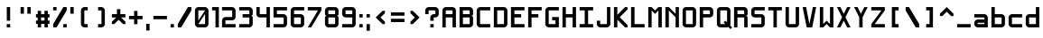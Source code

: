 SplineFontDB: 3.2
FontName: Shixel
FullName: Shixel
FamilyName: Shixel
Weight: Regular
Copyright: Copyright (c) 2023, howdo
UComments: "2023-7-6: Created with FontForge (http://fontforge.org)"
Version: 001.000
ItalicAngle: 0
UnderlinePosition: -100.267
UnderlineWidth: 49.0667
Ascent: 819
Descent: 205
InvalidEm: 0
LayerCount: 2
Layer: 0 0 "Back" 1
Layer: 1 0 "Fore" 0
XUID: [1021 841 1670940974 1195]
StyleMap: 0x0000
FSType: 0
OS2Version: 0
OS2_WeightWidthSlopeOnly: 0
OS2_UseTypoMetrics: 1
CreationTime: 1688642867
ModificationTime: 1693506920
OS2TypoAscent: 0
OS2TypoAOffset: 1
OS2TypoDescent: 0
OS2TypoDOffset: 1
OS2TypoLinegap: 92
OS2WinAscent: 0
OS2WinAOffset: 1
OS2WinDescent: 0
OS2WinDOffset: 1
HheadAscent: 0
HheadAOffset: 1
HheadDescent: 0
HheadDOffset: 1
MarkAttachClasses: 1
DEI: 91125
Encoding: ISO8859-1
UnicodeInterp: none
NameList: AGL For New Fonts
DisplaySize: -48
AntiAlias: 1
FitToEm: 0
WinInfo: 32 16 4
BeginPrivate: 0
EndPrivate
Grid
-1296 110 m 1024
432 -144 m 1025
336 1236.20019531 m 0
 336 -811.799804688 l 1024
240 1235.20019531 m 0
 240 -812.799804688 l 1024
144 1236.20019531 m 0
 144 -811.799804688 l 1024
-1296 96 m 0
 1776 96 l 1024
-1296 192 m 0
 1776 192 l 1024
-1296 288 m 0
 1776 288 l 1024
-1296 384 m 0
 1776 384 l 1024
-1296 480 m 0
 1776 480 l 1024
432 1235.20019531 m 0
 432 -812.799804688 l 1024
48 1236.22265625 m 0
 48 0 l 1
 48 -811.77734375 l 1024
-1303.16894531 0 m 0
 1768.83105469 0 l 1024
-1303.16894531 576 m 0
 86.400390625 576 l 1
 188.799804688 576 l 1
 1768.83105469 576 l 1024
EndSplineSet
AnchorClass2: "ocher""" 
BeginChars: 256 90

StartChar: exclam
Encoding: 33 33 0
Width: 480
VWidth: 1023
Flags: HW
LayerCount: 2
Fore
SplineSet
288 96 m 1
 288 0 l 1
 192 0 l 1
 192 96 l 1
 288 96 l 1
192 576 m 1
 288 576 l 1
 288 192 l 1
 192 192 l 1
 192 576 l 1
EndSplineSet
Validated: 1
EndChar

StartChar: quotedbl
Encoding: 34 34 1
Width: 480
VWidth: 1023
Flags: HW
LayerCount: 2
Fore
SplineSet
288 576 m 1
 384 576 l 1
 384 384 l 1
 288 384 l 1
 288 576 l 1
96 576 m 1
 192 576 l 1
 192 384 l 1
 96 384 l 1
 96 576 l 1
EndSplineSet
Validated: 1
EndChar

StartChar: numbersign
Encoding: 35 35 2
Width: 480
VWidth: 1023
Flags: HW
LayerCount: 2
Fore
SplineSet
288 288 m 5
 192 288 l 5
 192 192 l 5
 288 192 l 5
 288 288 l 5
192 96 m 5
 192 0 l 5
 96 0 l 5
 96 96 l 5
 47 96 l 5
 47 192 l 5
 96 192 l 5
 96 288 l 5
 47 288 l 5
 47 384 l 5
 96 384 l 5
 96 480 l 5
 192 480 l 5
 192 384 l 5
 288 384 l 5
 288 480 l 5
 384 480 l 5
 384 384 l 5
 431 384 l 5
 431 288 l 5
 384 288 l 5
 384 192 l 5
 431 192 l 5
 431 96 l 5
 384 96 l 5
 384 0 l 5
 288 0 l 5
 288 96 l 5
 192 96 l 5
EndSplineSet
Validated: 1
EndChar

StartChar: E
Encoding: 69 69 3
Width: 480
VWidth: 1023
Flags: W
HStem: 0 96<145 431> 288 96<145 336> 480 96<145 431>
VStem: 47 98<96 288 384 480>
LayerCount: 2
Fore
SplineSet
47 576 m 1
 431 576 l 1
 431 480 l 1
 145 480 l 1
 145 384 l 1
 336 384 l 1
 336 288 l 1
 145 288 l 1
 145 96 l 1
 431 96 l 1
 431 0 l 1
 47 0 l 1
 47 576 l 1
EndSplineSet
Validated: 1
EndChar

StartChar: L
Encoding: 76 76 4
Width: 480
VWidth: 1023
Flags: HW
HStem: 0 96<145 431> 557 19G<47 145>
VStem: 47 96<96 576>
LayerCount: 2
Fore
SplineSet
47 0 m 5
 47 576 l 5
 145 576 l 5
 145 96 l 5
 431 96 l 5
 431 0 l 5
 47 0 l 5
EndSplineSet
Validated: 1
EndChar

StartChar: T
Encoding: 84 84 5
Width: 480
VWidth: 1023
Flags: HW
LayerCount: 2
Fore
SplineSet
47 576 m 1
 431 576 l 1
 431 480 l 1
 288 480 l 1
 288 0 l 1
 192 0 l 1
 192 480 l 1
 47 480 l 1
 47 576 l 1
EndSplineSet
Validated: 1
EndChar

StartChar: I
Encoding: 73 73 6
Width: 480
VWidth: 1023
Flags: HW
LayerCount: 2
Fore
SplineSet
47 0 m 1
 47 96 l 1
 192 96 l 1
 192 480 l 1
 47 480 l 1
 47 576 l 1
 431 576 l 1
 431 480 l 1
 288 480 l 1
 288 96 l 1
 431 96 l 1
 431 0 l 1
 47 0 l 1
EndSplineSet
Validated: 1
EndChar

StartChar: O
Encoding: 79 79 7
Width: 480
VWidth: 1023
Flags: W
HStem: 0 96<144 336> 480 96<144 336>
VStem: 48 96<96 480> 336 96<96 480>
LayerCount: 2
Fore
SplineSet
144 96 m 1
 336 96 l 1
 336 480 l 1
 144 480 l 1
 144 96 l 1
144 0 m 1
 97 0 48 49 48 96 c 1
 48 480 l 1
 48 535 97 576 144 576 c 1
 336 576 l 1
 383 576 432 527 432 480 c 1
 432 96 l 1
 432 49 383 0 336 0 c 1
 144 0 l 1
EndSplineSet
Validated: 1
EndChar

StartChar: Q
Encoding: 81 81 8
Width: 480
VWidth: 1023
Flags: W
HStem: 0 96<144 288> 480 96<144 336>
VStem: 48 96<96 480> 336 96<144 480>
LayerCount: 2
Fore
SplineSet
336 480 m 1
 144 480 l 1
 144 96 l 1
 288 96 l 1
 240 144 l 1
 288 192 l 1
 336 144 l 1
 336 480 l 1
432 96 m 17
 432 79 431 73 422 58 c 1
 480 0 l 1
 432 -48 l 1
 373 11 l 1
 360 5 349 0 336 0 c 1
 144 0 l 1
 97 0 48 49 48 96 c 1
 48 480 l 1
 48 535 97 576 144 576 c 1
 336 576 l 1
 383 576 432 527 432 480 c 9
 432 480 432 246 432 96 c 17
EndSplineSet
Validated: 1
EndChar

StartChar: N
Encoding: 78 78 9
Width: 480
VWidth: 1023
Flags: HW
HStem: 0 21G<47 143 335 431> 557 19G<47 164 335 431>
VStem: 47 96<0 480> 335 96<0 288 384 576>
LayerCount: 2
Fore
SplineSet
47 0 m 5
 47 576 l 5
 145 576 l 5
 337 384 l 5
 337 576 l 5
 431 576 l 5
 431 0 l 5
 337 0 l 5
 337 288 l 5
 145 480 l 5
 145 0 l 5
 47 0 l 5
EndSplineSet
Validated: 1
EndChar

StartChar: Z
Encoding: 90 90 10
Width: 480
VWidth: 1023
Flags: HW
LayerCount: 2
Fore
SplineSet
431 0 m 1
 47 0 l 1
 47 96 l 1
 337 480 l 1
 47 480 l 1
 47 576 l 1
 431 576 l 1
 431 480 l 1
 145 96 l 1
 431 96 l 1
 431 0 l 1
EndSplineSet
Validated: 1
EndChar

StartChar: V
Encoding: 86 86 11
Width: 480
VWidth: 1023
Flags: HW
HStem: 0 21G<160 320> 557 19G<47 147 333 431>
LayerCount: 2
Fore
SplineSet
431 576 m 5
 318 0 l 5
 162 0 l 13
 47 576 l 5
 145 576 l 5
 239 96 l 5
 337 576 l 5
 431 576 l 5
EndSplineSet
Validated: 1
EndChar

StartChar: Y
Encoding: 89 89 12
Width: 480
VWidth: 1023
Flags: HW
HStem: 0 21G<192 288> 557 19G<47 154 326 431>
VStem: 192 96<0 288>
LayerCount: 2
Fore
SplineSet
192 0 m 5
 192 288 l 5
 47 576 l 5
 145 576 l 5
 239 384 l 5
 337 576 l 5
 431 576 l 5
 288 288 l 5
 288 0 l 5
 192 0 l 5
EndSplineSet
Validated: 1
EndChar

StartChar: H
Encoding: 72 72 13
Width: 480
VWidth: 1023
Flags: HW
LayerCount: 2
Fore
SplineSet
48 576 m 1
 144 576 l 1
 144 384 l 1
 336 384 l 1
 336 576 l 1
 432 576 l 1
 432 0 l 1
 336 0 l 1
 336 288 l 1
 144 288 l 1
 144 0 l 1
 48 0 l 5
 48 576 l 1
EndSplineSet
Validated: 1
EndChar

StartChar: X
Encoding: 88 88 14
Width: 480
Flags: W
HStem: 0 21G<48 154 326 432> 556 20G<48 154 326 432>
LayerCount: 2
Fore
SplineSet
240 384 m 1
 336 576 l 1
 432 576 l 1
 288 288 l 1
 432 0 l 1
 336 0 l 1
 240 192 l 1
 144 0 l 1
 48 0 l 1
 192 288 l 1
 48 576 l 1
 144 576 l 1
 240 384 l 1
EndSplineSet
Validated: 1
EndChar

StartChar: F
Encoding: 70 70 15
Width: 480
Flags: W
HStem: 0 21G<48 144> 288 96<144 336> 480 96<144 432>
VStem: 48 96<0 288 384 480>
LayerCount: 2
Fore
SplineSet
48 0 m 1
 48 576 l 1
 432 576 l 1
 432 480 l 1
 144 480 l 1
 144 384 l 1
 336 384 l 1
 336 288 l 1
 144 288 l 1
 144 0 l 1
 48 0 l 1
EndSplineSet
Validated: 1
EndChar

StartChar: M
Encoding: 77 77 16
Width: 480
Flags: W
HStem: 0 21G<48 144 336 432> 556 20G<48 164 316 432>
VStem: 48 96<0 480> 336 96<0 480>
LayerCount: 2
Fore
SplineSet
48 0 m 1
 48 576 l 1
 144 576 l 1
 240 480 l 1
 336 576 l 1
 432 576 l 1
 432 0 l 1
 336 0 l 1
 336 480 l 1
 240 384 l 1
 144 480 l 1
 144 0 l 1
 48 0 l 1
EndSplineSet
Validated: 1
EndChar

StartChar: zero
Encoding: 48 48 17
Width: 480
VWidth: 1023
Flags: W
HStem: 0 96<144 336> 480 96<144 336>
VStem: 48 96<192 480> 336 96<96 384>
LayerCount: 2
Fore
SplineSet
144 192 m 1
 336 480 l 1
 144 480 l 1
 144 192 l 1
144 96 m 1
 336 96 l 1
 336 384 l 1
 144 96 l 1
144 0 m 1
 97 0 48 49 48 96 c 1
 48 480 l 1
 48 535 97 576 144 576 c 1
 336 576 l 1
 383 576 432 527 432 480 c 1
 432 96 l 1
 432 49 383 0 336 0 c 1
 144 0 l 1
EndSplineSet
Validated: 1
EndChar

StartChar: seven
Encoding: 55 55 18
Width: 480
Flags: W
HStem: 0 21G<48 156> 480 96<48 336>
LayerCount: 2
Fore
SplineSet
48 576 m 1
 432 576 l 1
 432 480 l 1
 144 0 l 1
 48 0 l 1
 336 480 l 1
 48 480 l 1
 48 576 l 1
EndSplineSet
Validated: 1
EndChar

StartChar: K
Encoding: 75 75 19
Width: 480
Flags: W
HStem: 0 21G<48 144 342.182 432> 556 20G<48 144 344 432>
VStem: 48 96<0 220 356 576>
LayerCount: 2
Fore
SplineSet
48 0 m 1
 48 576 l 1
 144 576 l 1
 144 356 l 1
 364 576 l 1
 432 576 l 1
 432 508 l 1
 212 288 l 1
 432 68 l 5
 432 0 l 1
 362 0 l 1
 144 220 l 1
 144 0 l 1
 48 0 l 1
EndSplineSet
Validated: 1
EndChar

StartChar: C
Encoding: 67 67 20
Width: 480
Flags: W
HStem: 0 96<144 432> 480 96<144 432>
VStem: 48 96<96 480>
LayerCount: 2
Fore
SplineSet
432 96 m 1
 432 0 l 1
 144 0 l 1
 96 0 48 48 48 96 c 1
 48 480 l 1
 48 528 96 576 144 576 c 1
 432 576 l 1
 432 480 l 1
 144 480 l 1
 144 96 l 1
 432 96 l 1
EndSplineSet
Validated: 1
EndChar

StartChar: J
Encoding: 74 74 21
Width: 480
Flags: W
HStem: 0 96<144 336> 556 20G<336 432>
VStem: 48 96<96 192> 336 96<96 576>
LayerCount: 2
Fore
SplineSet
336 576 m 1
 432 576 l 1
 432 96 l 1
 432 48 384 0 336 0 c 1
 144 0 l 1
 96 0 48 48 48 96 c 1
 48 192 l 1
 144 192 l 1
 144 96 l 1
 336 96 l 1
 336 576 l 1
EndSplineSet
Validated: 1
EndChar

StartChar: U
Encoding: 85 85 22
Width: 480
Flags: W
HStem: 0 96<144 336> 556 20G<48 144 336 432>
VStem: 48 96<96 576> 336 96<96 576>
LayerCount: 2
Fore
SplineSet
336 576 m 1
 432 576 l 1
 432 96 l 1
 432 48 384 0 336 0 c 1
 144 0 l 1
 96 0 48 48 48 96 c 1
 48 576 l 1
 144 576 l 1
 144 96 l 1
 336 96 l 1
 336 576 l 1
EndSplineSet
Validated: 1
EndChar

StartChar: W
Encoding: 87 87 23
Width: 480
Flags: W
HStem: 0 21G<48 164 316 432> 556 20G<48 144 336 432>
VStem: 48 96<96 576> 336 96<96 576>
LayerCount: 2
Fore
SplineSet
48 576 m 1
 144 576 l 1
 144 96 l 1
 240 192 l 1
 336 96 l 1
 336 576 l 1
 432 576 l 1
 432 0 l 1
 336 0 l 1
 240 96 l 1
 144 0 l 1
 48 0 l 1
 48 576 l 1
EndSplineSet
Validated: 1
EndChar

StartChar: S
Encoding: 83 83 24
Width: 480
Flags: W
HStem: 0 96<48 336> 288 96<144 336> 480 96<144 432>
VStem: 48 96<384 480> 336 96<96 288>
LayerCount: 2
Fore
SplineSet
336 288 m 1
 144 288 l 1
 96 288 48 336 48 384 c 1
 48 480 l 1
 48 528 96 576 144 576 c 1
 432 576 l 1
 432 480 l 1
 144 480 l 1
 144 384 l 1
 336 384 l 1
 384 384 432 336 432 288 c 1
 432 96 l 1
 432 48 384 0 336 0 c 1
 48 0 l 1
 48 96 l 1
 336 96 l 1
 336 288 l 1
EndSplineSet
Validated: 1
EndChar

StartChar: G
Encoding: 71 71 25
Width: 480
Flags: HW
HStem: 0 96<144 336> 480 96<144 432>
VStem: 48 96<96 480>
LayerCount: 2
Fore
SplineSet
336 96 m 1
 336 192 l 1
 240 192 l 1
 240 288 l 1
 432 288 l 1
 432 0 l 1
 144 0 l 1
 96 0 48 48 48 96 c 1
 48 480 l 1
 48 528 96 576 144 576 c 1
 432 576 l 1
 432 480 l 1
 144 480 l 1
 144 96 l 1
 336 96 l 1
EndSplineSet
Validated: 1
EndChar

StartChar: D
Encoding: 68 68 26
Width: 480
VWidth: 1023
Flags: W
HStem: 0 96<144 336> 480 96<144 336>
VStem: 48 96<96 480> 336 96<96 480>
LayerCount: 2
Fore
SplineSet
144 96 m 1
 336 96 l 1
 336 480 l 1
 144 480 l 1
 144 96 l 1
48 576 m 1
 336 576 l 1
 383 576 432 527 432 480 c 1
 432 96 l 1
 432 49 383 0 336 0 c 1
 48 0 l 1
 48 576 l 1
EndSplineSet
Validated: 1
EndChar

StartChar: A
Encoding: 65 65 27
Width: 480
Flags: W
HStem: 0 21G<48 144 336 432> 288 96<144 336> 480 96<144 336>
VStem: 48 96<0 288 384 480> 336 96<0 288 384 480>
LayerCount: 2
Fore
SplineSet
144 384 m 9
 144 384 144 384 336 384 c 1
 336 480 l 1
 144 480 l 1
 144 384 l 9
48 480 m 1
 48 528 96 576 144 576 c 1
 336 576 l 1
 384 576 432 528 432 480 c 1
 432 0 l 1
 336 0 l 1
 336 288 l 1
 144 288 l 1
 144 0 l 1
 48 0 l 1
 48 480 l 1
EndSplineSet
Validated: 1
EndChar

StartChar: five
Encoding: 53 53 28
Width: 480
Flags: W
HStem: 0 96<48 336> 288 96<144 336> 480 96<144 432>
VStem: 48 96<384 480> 336 96<96 288>
LayerCount: 2
Fore
SplineSet
432 576 m 1
 432 480 l 1
 144 480 l 1
 144 384 l 1
 336 384 l 1
 384 384 432 336 432 288 c 1
 432 96 l 1
 432 48 384 0 336 0 c 1
 48 0 l 1
 48 96 l 1
 336 96 l 1
 336 288 l 1
 48 288 l 1
 48 576 l 1
 432 576 l 1
EndSplineSet
Validated: 1
EndChar

StartChar: question
Encoding: 63 63 29
Width: 480
VWidth: 1023
Flags: W
HStem: 0 96<192 288> 288 96<288 336> 480 96<144 336>
VStem: 48 96<384 480> 192 96<0 96 192 288> 336 96<384 480>
CounterMasks: 1 1c
LayerCount: 2
Fore
SplineSet
288 96 m 1
 288 0 l 1
 192 0 l 1
 192 96 l 1
 288 96 l 1
288 288 m 1
 288 192 l 1
 192 192 l 1
 192 288 l 1
 192 336 240 384 288 384 c 1
 336 384 l 1
 336 480 l 1
 144 480 l 1
 144 384 l 1
 48 384 l 1
 48 480 l 1
 48 528 96 576 144 576 c 1
 336 576 l 1
 384 576 432 528 432 480 c 1
 432 384 l 1
 432 336 384 288 336 288 c 1
 288 288 l 1
EndSplineSet
Validated: 1
EndChar

StartChar: P
Encoding: 80 80 30
Width: 480
VWidth: 1023
Flags: W
HStem: 0 21G<48 144> 288 96<144 336> 480 96<144 336>
VStem: 48 96<0 288 384 480> 336 96<384 480>
LayerCount: 2
Fore
SplineSet
144 384 m 1
 336 384 l 1
 336 480 l 1
 144 480 l 1
 144 384 l 1
144 288 m 1
 144 0 l 1
 48 0 l 1
 48 576 l 1
 336 576 l 1
 383 576 432 527 432 480 c 1
 432 384 l 1
 432 337 383 288 336 288 c 1
 144 288 l 1
EndSplineSet
Validated: 1
EndChar

StartChar: bracketleft
Encoding: 91 91 31
Width: 480
Flags: W
HStem: 0 96<240 336> 480 96<240 336>
VStem: 144 192<0 96 480 576> 144 96<96 480>
LayerCount: 2
Fore
SplineSet
336 576 m 1xe0
 336 480 l 1xe0
 240 480 l 1
 240 96 l 1xd0
 336 96 l 1
 336 0 l 1
 144 0 l 1
 144 576 l 1
 336 576 l 1xe0
EndSplineSet
Validated: 1
EndChar

StartChar: bracketright
Encoding: 93 93 32
Width: 480
Flags: W
HStem: 0 96<144 240> 480 96<144 240>
VStem: 144 192<0 96 480 576> 240 96<96 480>
LayerCount: 2
Fore
SplineSet
144 576 m 1xe0
 336 576 l 1
 336 0 l 1
 144 0 l 1
 144 96 l 1xe0
 240 96 l 1
 240 480 l 1xd0
 144 480 l 1
 144 576 l 1xe0
EndSplineSet
Validated: 1
EndChar

StartChar: parenleft
Encoding: 40 40 33
Width: 480
Flags: W
HStem: 0 96<240 336> 480 96<240 336>
LayerCount: 2
Fore
SplineSet
336 96 m 1
 336 0 l 1
 240 0 l 1
 192 0 144 48 144 96 c 1
 144 480 l 1
 144 528 192 576 240 576 c 1
 336 576 l 1
 336 480 l 1
 240 480 l 1
 240 96 l 1
 336 96 l 1
EndSplineSet
Validated: 1
EndChar

StartChar: parenright
Encoding: 41 41 34
Width: 480
Flags: W
HStem: 0 96<144 240> 480 96<144 240>
LayerCount: 2
Fore
SplineSet
144 96 m 1
 240 96 l 1
 240 480 l 1
 144 480 l 1
 144 576 l 1
 240 576 l 1
 288 576 336 528 336 480 c 1
 336 96 l 1
 336 48 288 0 240 0 c 1
 144 0 l 1
 144 96 l 1
EndSplineSet
Validated: 1
EndChar

StartChar: underscore
Encoding: 95 95 35
Width: 480
Flags: W
HStem: 0 96<48 432>
LayerCount: 2
Fore
SplineSet
48 96 m 1
 432 96 l 1
 432 0 l 1
 48 0 l 1
 48 96 l 1
EndSplineSet
Validated: 1
EndChar

StartChar: two
Encoding: 50 50 36
Width: 480
Flags: W
HStem: 0 96<144 432> 192 96<144 336> 480 96<48 336>
VStem: 48 96<96 192> 336 96<288 480>
LayerCount: 2
Fore
SplineSet
432 0 m 1
 48 0 l 1
 48 192 l 1
 48 240 96 288 144 288 c 1
 336 288 l 1
 336 480 l 1
 48 480 l 1
 48 576 l 1
 336 576 l 1
 384 576 432 528 432 480 c 1
 432 288 l 1
 432 240 384 192 336 192 c 1
 144 192 l 1
 144 96 l 1
 432 96 l 1
 432 0 l 1
EndSplineSet
Validated: 1
EndChar

StartChar: slash
Encoding: 47 47 37
Width: 480
Flags: W
HStem: 0 21G<48 156> 556 20G<324 432>
LayerCount: 2
Fore
SplineSet
432 480 m 1
 144 0 l 1
 48 0 l 1
 48 96 l 1
 336 576 l 1
 432 576 l 1
 432 480 l 1
EndSplineSet
Validated: 1
EndChar

StartChar: backslash
Encoding: 92 92 38
Width: 480
Flags: W
HStem: 0 21G<324 432> 556 20G<48 156>
LayerCount: 2
Fore
SplineSet
432 96 m 1
 432 0 l 1
 336 0 l 1
 48 480 l 1
 48 576 l 1
 144 576 l 1
 432 96 l 1
EndSplineSet
Validated: 1
EndChar

StartChar: three
Encoding: 51 51 39
Width: 480
Flags: W
HStem: 0 96<48 336> 288 96<144 336> 480 96<48 336>
VStem: 336 96<96 288 384 480>
LayerCount: 2
Fore
SplineSet
48 0 m 1
 48 96 l 1
 336 96 l 1
 336 288 l 1
 144 288 l 1
 144 384 l 1
 336 384 l 1
 336 480 l 1
 48 480 l 1
 48 576 l 1
 336 576 l 1
 384 576 432 528 432 480 c 1
 432 382 l 1
 432 360 408 336 384 336 c 1
 408 336 432 312 432 288 c 1
 432 96 l 1
 432 48 384 0 336 0 c 1
 48 0 l 1
EndSplineSet
Validated: 1
EndChar

StartChar: R
Encoding: 82 82 40
Width: 480
Flags: W
HStem: 0 21G<48 144 336 432> 288 96<144 336> 480 96<144 336>
VStem: 48 96<0 288 384 480> 336 96<0 288 384 480>
LayerCount: 2
Fore
SplineSet
144 0 m 1
 48 0 l 1
 48 576 l 1
 336 576 l 1
 384 576 432 528 432 480 c 1
 432 384 l 1
 432 362 408 336 384 336 c 1
 408 336 432 312 432 288 c 1
 432 0 l 1
 336 0 l 1
 336 288 l 1
 144 288 l 1
 144 0 l 1
144 480 m 1
 144 384 l 1
 336 384 l 1
 336 480 l 1
 144 480 l 1
EndSplineSet
Validated: 1
EndChar

StartChar: B
Encoding: 66 66 41
Width: 480
Flags: W
HStem: 0 96<144 336> 288 96<144 336> 480 96<144 336>
VStem: 48 96<96 288 384 480> 336 96<96 288 384 480>
LayerCount: 2
Fore
SplineSet
336 96 m 1
 336 288 l 1
 144 288 l 1
 144 96 l 1
 336 96 l 1
336 0 m 1
 48 0 l 1
 48 576 l 1
 336 576 l 1
 384 576 432 528 432 480 c 1
 432 384 l 1
 432 362 408 336 384 336 c 1
 408 336 432 312 432 288 c 1
 432 96 l 1
 432 48 384 0 336 0 c 1
144 480 m 1
 144 384 l 1
 336 384 l 1
 336 480 l 1
 144 480 l 1
EndSplineSet
Validated: 1
EndChar

StartChar: six
Encoding: 54 54 42
Width: 480
VWidth: 1023
Flags: W
HStem: 0 96<144 336> 288 96<144 336> 480 96<144 432>
VStem: 48 96<96 288 384 480> 336 96<96 288>
LayerCount: 2
Fore
SplineSet
144 96 m 1
 336 96 l 1
 336 288 l 1
 144 288 l 1
 144 96 l 1
144 384 m 1
 336 384 l 1
 383 384 432 335 432 288 c 1
 432 96 l 1
 432 49 383 0 336 0 c 1
 144 0 l 1
 96 0 48 48 48 96 c 1
 48 480 l 1
 48 528 96 576 144 576 c 1
 432 576 l 1
 432 480 l 1
 144 480 l 1
 144 384 l 1
EndSplineSet
Validated: 1
EndChar

StartChar: eight
Encoding: 56 56 43
Width: 480
Flags: W
HStem: 0 96<144 336> 288 96<144 336> 480 96<144 336>
VStem: 48 96<96 288 384 480> 336 96<96 288 384 480>
LayerCount: 2
Fore
SplineSet
336 96 m 1
 336 288 l 1
 144 288 l 1
 144 96 l 1
 336 96 l 1
336 0 m 1
 144 0 l 1
 96 0 48 48 48 96 c 1
 48 288 l 1
 48 312 72 336 96 336 c 1
 72 336 48 360 48 384 c 1
 48 480 l 1
 48 528 96 576 144 576 c 1
 336 576 l 1
 384 576 432 528 432 480 c 1
 432 384 l 1
 432 362 408 336 384 336 c 1
 408 336 432 312 432 288 c 1
 432 96 l 1
 432 48 384 0 336 0 c 1
144 480 m 1
 144 384 l 1
 336 384 l 1
 336 480 l 1
 144 480 l 1
EndSplineSet
Validated: 1
EndChar

StartChar: one
Encoding: 49 49 44
Width: 288
Flags: HW
LayerCount: 2
Fore
SplineSet
48 576 m 0
 240 576 l 0
 240 0 l 0
 144 0 l 0
 144 480 l 0
 48 480 l 0
 48 576 l 0
EndSplineSet
Validated: 1
EndChar

StartChar: nine
Encoding: 57 57 45
Width: 480
VWidth: 1023
Flags: W
HStem: 0 96<48 336> 288 96<144 336> 480 96<144 336>
VStem: 48 96<384 480> 336 96<96 288 384 480>
LayerCount: 2
Fore
SplineSet
336 480 m 1
 144 480 l 1
 144 384 l 1
 336 384 l 1
 336 480 l 1
336 288 m 1
 144 288 l 1
 97 288 48 337 48 384 c 1
 48 480 l 1
 48 527 97 576 144 576 c 1
 336 576 l 1
 384 576 432 528 432 480 c 1
 432 96 l 1
 432 48 384 0 336 0 c 1
 48 0 l 1
 48 96 l 1
 336 96 l 1
 336 288 l 1
EndSplineSet
Validated: 1
EndChar

StartChar: equal
Encoding: 61 61 46
Width: 480
Flags: W
HStem: 144 96<48 432> 336 96<48 432>
LayerCount: 2
Fore
SplineSet
48 336 m 1
 48 432 l 1
 432 432 l 1
 432 336 l 1
 48 336 l 1
48 240 m 1
 432 240 l 1
 432 144 l 1
 48 144 l 1
 48 240 l 1
EndSplineSet
Validated: 1
EndChar

StartChar: plus
Encoding: 43 43 47
Width: 480
Flags: W
HStem: 240 96<48 192 288 432>
VStem: 192 96<96 240 336 480>
LayerCount: 2
Fore
SplineSet
192 240 m 1
 48 240 l 1
 48 336 l 1
 192 336 l 1
 192 480 l 1
 288 480 l 1
 288 336 l 1
 432 336 l 1
 432 240 l 1
 288 240 l 1
 288 96 l 1
 192 96 l 1
 192 240 l 1
EndSplineSet
Validated: 1
EndChar

StartChar: hyphen
Encoding: 45 45 48
Width: 480
Flags: W
HStem: 240 96<48 432>
LayerCount: 2
Fore
SplineSet
432 240 m 1
 48 240 l 1
 48 336 l 1
 432 336 l 1
 432 240 l 1
EndSplineSet
Validated: 1
EndChar

StartChar: bar
Encoding: 124 124 49
Width: 480
Flags: HW
HStem: 0 21G<192 288> 0 21G<192 288> 556 20G<192 288>
VStem: 192 96<0 576>
LayerCount: 2
Fore
SplineSet
288 -96 m 1xb0
 192 -96 l 1
 192 576 l 1
 288 576 l 1
 288 -96 l 1xb0
EndSplineSet
Validated: 1
EndChar

StartChar: braceleft
Encoding: 123 123 50
Width: 480
Flags: W
HStem: 0 96<240 336> 480 96<240 336>
VStem: 144 96<96 240 336 480>
LayerCount: 2
Fore
SplineSet
336 96 m 1
 336 0 l 1
 240 0 l 1
 192 0 144 48 144 96 c 1
 144 240 l 1
 96 288 l 1
 144 336 l 1
 144 480 l 1
 144 528 192 576 240 576 c 1
 336 576 l 1
 336 480 l 1
 240 480 l 1
 240 336 l 1
 192 288 l 1
 240 240 l 1
 240 96 l 1
 336 96 l 1
EndSplineSet
Validated: 1
EndChar

StartChar: braceright
Encoding: 125 125 51
Width: 480
Flags: W
HStem: 0 96<144 240> 480 96<144 240>
VStem: 240 96<96 240 336 480>
LayerCount: 2
Fore
SplineSet
144 96 m 1
 240 96 l 1
 240 240 l 1
 288 288 l 1
 240 336 l 1
 240 480 l 1
 144 480 l 1
 144 576 l 1
 240 576 l 1
 288 576 336 528 336 480 c 1
 336 336 l 1
 384 288 l 1
 336 240 l 1
 336 96 l 1
 336 48 288 0 240 0 c 1
 144 0 l 1
 144 96 l 1
EndSplineSet
Validated: 1
EndChar

StartChar: period
Encoding: 46 46 52
Width: 192
Flags: HW
HStem: 0 96<192 288>
VStem: 192 96<0 96>
LayerCount: 2
Fore
SplineSet
48 96 m 1
 144 96 l 1
 144 0 l 1
 48 0 l 1
 48 96 l 1
EndSplineSet
Validated: 1
EndChar

StartChar: comma
Encoding: 44 44 53
Width: 192
Flags: HW
HStem: -96 192<48 144>
VStem: 48 96<-96 96>
LayerCount: 2
Fore
SplineSet
48 96 m 1
 144 96 l 1
 144 -96 l 1
 48 -96 l 1
 48 96 l 1
EndSplineSet
Validated: 1
EndChar

StartChar: colon
Encoding: 58 58 54
Width: 192
Flags: HW
HStem: 0 96<192 288> 288 96<192 288>
VStem: 192 96<0 96 288 384>
LayerCount: 2
Fore
SplineSet
48 384 m 1
 144 384 l 1
 144 288 l 1
 48 288 l 1
 48 384 l 1
48 96 m 1
 144 96 l 1
 144 0 l 1
 48 0 l 1
 48 96 l 1
EndSplineSet
Validated: 1
EndChar

StartChar: semicolon
Encoding: 59 59 55
Width: 192
Flags: HW
HStem: 288 96<192 288>
VStem: 192 96<-96 96 288 384>
LayerCount: 2
Fore
SplineSet
48 384 m 1
 144 384 l 1
 144 288 l 1
 48 288 l 1
 48 384 l 1
48 96 m 1
 144 96 l 1
 144 -96 l 1
 48 -96 l 1
 48 96 l 1
EndSplineSet
Validated: 1
EndChar

StartChar: four
Encoding: 52 52 56
Width: 480
Flags: W
HStem: 0 21G<336 432> 0 21G<336 432> 288 96<144 336> 556 20G<48 144 336 432>
VStem: 48 96<384 576> 336 96<0 288 384 576>
LayerCount: 2
Fore
SplineSet
48 576 m 1xbc
 144 576 l 1
 144 384 l 1
 336 384 l 1
 336 576 l 1
 432 576 l 1
 432 0 l 1
 336 0 l 1
 336 288 l 1
 144 288 l 1
 96 288 48 336 48 384 c 1
 48 576 l 1xbc
EndSplineSet
Validated: 1
EndChar

StartChar: percent
Encoding: 37 37 57
Width: 480
Flags: W
HStem: 0 96<336 432> 480 96<48 144>
VStem: 48 96<480 576> 336 96<0 96>
LayerCount: 2
Fore
SplineSet
336 96 m 1
 432 96 l 1
 432 0 l 1
 336 0 l 1
 336 96 l 1
48 576 m 1
 144 576 l 1
 144 480 l 1
 48 480 l 1
 48 576 l 1
432 480 m 1
 144 0 l 1
 48 0 l 1
 48 96 l 1
 336 576 l 1
 432 576 l 1
 432 480 l 1
EndSplineSet
Validated: 1
EndChar

StartChar: asciicircum
Encoding: 94 94 58
Width: 480
Flags: W
HStem: 316 260
LayerCount: 2
Fore
SplineSet
240 576 m 1
 432 384 l 1
 432 316 l 1
 364 316 l 1
 240 440 l 1
 116 316 l 1
 48 316 l 1
 48 384 l 1
 240 576 l 1
EndSplineSet
Validated: 1
EndChar

StartChar: less
Encoding: 60 60 59
Width: 480
Flags: W
VStem: 104 260
LayerCount: 2
Fore
SplineSet
104 288 m 1
 296 480 l 1
 364 480 l 1
 364 412 l 1
 240 288 l 1
 364 164 l 1
 364 96 l 1
 296 96 l 1
 104 288 l 1
EndSplineSet
Validated: 1
EndChar

StartChar: greater
Encoding: 62 62 60
Width: 480
Flags: W
VStem: 116 260
LayerCount: 2
Fore
SplineSet
376 288 m 1
 184 96 l 1
 116 96 l 1
 116 164 l 1
 240 288 l 1
 116 412 l 1
 116 480 l 1
 184 480 l 1
 376 288 l 1
EndSplineSet
Validated: 1
EndChar

StartChar: quotesingle
Encoding: 39 39 61
Width: 192
Flags: HWO
HStem: 384 192<48 144>
VStem: 48 96<384 576>
LayerCount: 2
Fore
SplineSet
48 576 m 1
 144 576 l 1
 144 384 l 1
 48 384 l 1
 48 576 l 1
EndSplineSet
Validated: 1
EndChar

StartChar: asterisk
Encoding: 42 42 62
Width: 480
Flags: W
HStem: 288 96<48 172 308 432>
VStem: 192 96<384 528>
LayerCount: 2
Fore
SplineSet
116 96 m 1
 48 96 l 1
 48 164 l 1
 172 288 l 1
 48 288 l 1
 48 384 l 1
 192 384 l 1
 192 528 l 1
 288 528 l 1
 288 384 l 1
 432 384 l 1
 432 288 l 1
 308 288 l 1
 432 164 l 1
 432 96 l 1
 368 96 l 1
 240 220 l 1
 116 96 l 1
EndSplineSet
Validated: 1
EndChar

StartChar: space
Encoding: 32 32 63
Width: 480
Flags: W
LayerCount: 2
Fore
Validated: 1
EndChar

StartChar: o
Encoding: 111 111 64
Width: 480
VWidth: 1023
Flags: HW
LayerCount: 2
Fore
SplineSet
144 96 m 1
 336 96 l 1
 336 288 l 5
 144 288 l 5
 144 96 l 1
144 0 m 1
 97 0 48 49 48 96 c 1
 48 288 l 5
 48 343 97 384 144 384 c 5
 336 384 l 5
 383 384 432 335 432 288 c 5
 432 96 l 1
 432 49 383 0 336 0 c 1
 144 0 l 1
EndSplineSet
Validated: 1
EndChar

StartChar: c
Encoding: 99 99 65
Width: 480
Flags: HW
HStem: 0 96<144 432> 480 96<144 432>
VStem: 48 96<96 480>
LayerCount: 2
Fore
SplineSet
432 96 m 1
 432 0 l 1
 144 0 l 1
 96 0 48 48 48 96 c 1
 48 288 l 5
 48 336 96 384 144 384 c 5
 432 384 l 5
 432 288 l 5
 144 288 l 5
 144 96 l 1
 432 96 l 1
EndSplineSet
Validated: 1
EndChar

StartChar: p
Encoding: 112 112 66
Width: 480
VWidth: 1023
Flags: HW
HStem: 0 21G<48 144> 288 96<144 336> 480 96<144 336>
VStem: 48 96<0 288 384 480> 336 96<384 480>
LayerCount: 2
Fore
SplineSet
144 96 m 1
 336 96 l 1
 336 287 l 1
 144 287 l 1
 144 96 l 1
144 0 m 1
 144 -192 l 1
 48 -192 l 1
 48 383 l 1
 336 383 l 1
 383 383 432 334 432 287 c 1
 432 96 l 1
 432 49 383 0 336 0 c 1
 144 0 l 1
EndSplineSet
Validated: 1
EndChar

StartChar: q
Encoding: 113 113 67
Width: 480
VWidth: 1023
Flags: W
HStem: -192 21G<336 432> 0 96<144 336> 288 96<144 336>
VStem: 48 96<96 288> 336 96<-192 0 96 288>
LayerCount: 2
Fore
SplineSet
144 288 m 1
 144 96 l 1
 336 96 l 1
 336 288 l 1
 144 288 l 1
336 0 m 1
 144 0 l 1
 97 0 48 49 48 96 c 1
 48 288 l 1
 48 335 97 384 144 384 c 1
 432 384 l 1
 432 -192 l 1
 336 -192 l 1
 336 0 l 1
EndSplineSet
Validated: 1
EndChar

StartChar: b
Encoding: 98 98 68
Width: 480
VWidth: 1023
Flags: W
HStem: -0 96<144 336> 288 96<144 336> 556 20G<48 144>
VStem: 48 96<96 288 384 576> 336 96<96 288>
LayerCount: 2
Fore
SplineSet
336 96 m 1
 336 288 l 1
 144 288 l 1
 144 96 l 1
 336 96 l 1
144 384 m 1
 336 384 l 1
 383 384 432 335 432 288 c 1
 432 96 l 1
 432 49 383 -0 336 -0 c 1
 48 -0 l 1
 48 576 l 1
 144 576 l 1
 144 384 l 1
EndSplineSet
Validated: 1
EndChar

StartChar: d
Encoding: 100 100 69
Width: 480
VWidth: 1023
Flags: HW
HStem: 0 21G<48 144> 288 96<144 336> 480 96<144 336>
VStem: 48 96<0 288 384 480> 336 96<384 480>
LayerCount: 2
Fore
SplineSet
336 288 m 1
 144 288 l 1
 144 97 l 1
 336 97 l 1
 336 288 l 1
336 384 m 1
 336 576 l 1
 432 576 l 1
 432 1 l 1
 144 1 l 1
 97 1 48 50 48 97 c 1
 48 288 l 1
 48 335 97 384 144 384 c 1
 336 384 l 1
EndSplineSet
Validated: 1
EndChar

StartChar: u
Encoding: 117 117 70
Width: 480
Flags: HW
HStem: 0 96<144 336> 556 20G<48 144 336 432>
VStem: 48 96<96 576> 336 96<96 576>
LayerCount: 2
Fore
SplineSet
336 384 m 5
 432 384 l 5
 432 96 l 1
 432 48 384 0 336 0 c 1
 144 0 l 1
 96 0 48 48 48 96 c 1
 48 384 l 5
 144 384 l 5
 144 96 l 1
 336 96 l 1
 336 384 l 5
EndSplineSet
Validated: 1
EndChar

StartChar: v
Encoding: 118 118 71
Width: 480
VWidth: 1023
Flags: HW
HStem: 0 21G<160 320> 557 19G<47 147 333 431>
LayerCount: 2
Fore
SplineSet
432 384 m 1
 318 0 l 1
 162 0 l 1
 48 384 l 1
 144 384 l 1
 240 58 l 1
 336 384 l 1
 432 384 l 1
EndSplineSet
Validated: 1
EndChar

StartChar: x
Encoding: 120 120 72
Width: 480
Flags: HW
HStem: 0 21G<48 154 326 432> 556 20G<48 154 326 432>
LayerCount: 2
Fore
SplineSet
240 256 m 1
 336 384 l 1
 432 384 l 1
 288 192 l 1
 432 0 l 1
 336 0 l 1
 240 128 l 1
 144 0 l 1
 48 0 l 1
 192 192 l 1
 48 384 l 1
 144 384 l 1
 240 256 l 1
EndSplineSet
Validated: 1
EndChar

StartChar: z
Encoding: 122 122 73
Width: 480
VWidth: 1023
Flags: HW
LayerCount: 2
Fore
SplineSet
431 0 m 1
 47 0 l 1
 47 96 l 1
 338 288 l 1
 48 288 l 1
 48 384 l 1
 432 384 l 1
 432 288 l 1
 145 96 l 1
 431 96 l 1
 431 0 l 1
EndSplineSet
Validated: 1
EndChar

StartChar: n
Encoding: 110 110 74
Width: 480
Flags: HW
HStem: 288 96<144 336>
VStem: 336 96<0 288>
LayerCount: 2
Fore
SplineSet
48 0 m 1
 48 384 l 1
 336 384 l 1
 384 384 432 336 432 288 c 1
 432 0 l 1
 336 0 l 1
 336 288 l 1
 144 288 l 1
 144 0 l 1
 48 0 l 1
EndSplineSet
Validated: 1
EndChar

StartChar: k
Encoding: 107 107 75
Width: 480
Flags: HW
HStem: 0 21G<48 144 342.182 432> 556 20G<48 144 344 432>
VStem: 48 96<0 220 356 576>
LayerCount: 2
Fore
SplineSet
48 0 m 1
 48 576 l 1
 144 576 l 1
 144 260 l 1
 364 384 l 1
 432 384 l 1
 432 316 l 1
 212 192 l 1
 432 68 l 1
 432 0 l 1
 362 0 l 1
 144 124 l 1
 144 0 l 1
 48 0 l 1
EndSplineSet
Validated: 1
EndChar

StartChar: s
Encoding: 115 115 76
Width: 480
Flags: HW
HStem: 0 96<48 336> 288 96<144 336> 480 96<144 432>
VStem: 48 96<384 480> 336 96<96 288>
LayerCount: 2
Fore
SplineSet
336 144 m 1
 144 144 l 1
 96 144 48 192 48 240 c 1
 48 288 l 1
 48 336 96 384 144 384 c 1
 432 384 l 1
 432 288 l 1
 144 288 l 1
 144 240 l 1
 336 240 l 1
 384 240 432 192 432 144 c 1
 432 96 l 1
 432 48 384 0 336 0 c 1
 48 0 l 1
 48 96 l 1
 336 96 l 1
 336 144 l 1
EndSplineSet
Validated: 1
EndChar

StartChar: f
Encoding: 102 102 77
Width: 480
Flags: HW
HStem: 0 21G<48 144> 288 96<144 336> 480 96<144 432>
VStem: 48 96<0 288 384 480>
LayerCount: 2
Fore
SplineSet
192 0 m 1
 192 288 l 1
 48 288 l 1
 48 384 l 1
 192 384 l 1
 192 480 l 1
 192 528 240 576 288 576 c 1
 432 576 l 1
 432 480 l 1
 288 480 l 1
 288 384 l 1
 432 384 l 1
 432 288 l 1
 288 288 l 1
 288 0 l 1
 192 0 l 1
EndSplineSet
Validated: 1
EndChar

StartChar: h
Encoding: 104 104 78
Width: 480
VWidth: 1023
Flags: HW
LayerCount: 2
Fore
SplineSet
433 288 m 1
 432 0 l 1
 336 0 l 1
 336 288 l 1
 144 288 l 1
 144 0 l 1
 48 0 l 1
 48 576 l 1
 144 576 l 1
 144 384 l 1
 336 384 l 1
 384 384 432 336 433 288 c 1
EndSplineSet
Validated: 1
EndChar

StartChar: i
Encoding: 105 105 79
Width: 192
Flags: HW
HStem: 288 96<48 144>
VStem: 48 96<-96 96 288 384>
LayerCount: 2
Fore
SplineSet
48 576 m 1
 144 576 l 1
 144 480 l 1
 48 480 l 1
 48 576 l 1
47 384 m 1
 143 384 l 1
 146 0 l 1
 50 0 l 1
 47 384 l 1
EndSplineSet
Validated: 1
EndChar

StartChar: j
Encoding: 106 106 80
Width: 384
Flags: HW
HStem: 288 96<240 336>
VStem: 240 96<-96 96 288 384>
LayerCount: 2
Fore
SplineSet
240 576 m 1
 336 576 l 1
 336 480 l 1
 240 480 l 1
 240 576 l 1
240 384 m 1
 336 384 l 1
 336 -96 l 1
 336 -144 288 -192 240 -192 c 1
 144 -192 l 1
 96 -192 48 -144 48 -96 c 1
 48 0 l 1
 144 0 l 1
 144 -96 l 1
 240 -96 l 1
 240 384 l 1
EndSplineSet
Validated: 1
EndChar

StartChar: g
Encoding: 103 103 81
Width: 480
VWidth: 1023
Flags: W
HStem: -192 96<48 336> 0 96<144 336> 288 96<144 336>
VStem: 48 96<96 288> 336 96<-96 0 96 288>
LayerCount: 2
Fore
SplineSet
336 96 m 1
 336 288 l 1
 144 288 l 1
 144 96 l 1
 336 96 l 1
336 0 m 1
 144 0 l 1
 97 0 48 49 48 96 c 1
 48 288 l 1
 48 335 97 384 144 384 c 1
 432 384 l 1
 432 -96 l 1
 432 -144 384 -192 336 -192 c 1
 48 -192 l 1
 48 -96 l 1
 336 -96 l 1
 336 0 l 1
EndSplineSet
Validated: 1
EndChar

StartChar: t
Encoding: 116 116 82
Width: 480
Flags: W
HStem: 0 96<288 432> 288 96<48 192 288 432> 556 20G<192 288>
VStem: 192 96<96 288 384 576>
LayerCount: 2
Fore
SplineSet
192 576 m 1
 288 576 l 1
 288 384 l 1
 432 384 l 1
 432 288 l 1
 288 288 l 1
 288 96 l 1
 432 96 l 1
 432 0 l 1
 288 0 l 1
 240 0 192 48 192 96 c 1
 192 288 l 1
 48 288 l 1
 48 384 l 1
 192 384 l 1
 192 576 l 1
EndSplineSet
Validated: 1
EndChar

StartChar: w
Encoding: 119 119 83
Width: 480
Flags: HW
HStem: 0 21G<48 164 316 432> 556 20G<48 144 336 432>
VStem: 48 96<96 576> 336 96<96 576>
LayerCount: 2
Fore
SplineSet
48 384 m 1
 144 384 l 1
 144 96 l 1
 240 192 l 1
 336 96 l 1
 336 384 l 1
 432 384 l 1
 432 0 l 1
 336 0 l 1
 240 96 l 1
 144 0 l 1
 48 0 l 1
 48 384 l 1
EndSplineSet
Validated: 1
EndChar

StartChar: e
Encoding: 101 101 84
Width: 480
VWidth: 1023
Flags: W
HStem: 0 96<144 432> 143 96<144 336> 288 96<144 336>
VStem: 48 96<96 143 239 288> 336 96<239 288>
LayerCount: 2
Fore
SplineSet
144 239 m 1
 336 239 l 1
 336 288 l 1
 144 288 l 1
 144 239 l 1
144 143 m 1
 144 96 l 1
 432 96 l 1
 432 0 l 1
 144 0 l 1
 96 0 48 48 48 96 c 1
 48 288 l 1
 48 336 96 384 144 384 c 1
 336 384 l 1
 383 384 432 335 432 288 c 1
 432 239 l 1
 432 192 383 143 336 143 c 1
 144 143 l 1
EndSplineSet
Validated: 1
EndChar

StartChar: m
Encoding: 109 109 85
Width: 480
Flags: HW
HStem: 288 96<288 336>
VStem: 336 96<0 288>
LayerCount: 2
Fore
SplineSet
48 0 m 1
 48 384 l 1
 336 384 l 1
 384 384 432 336 432 288 c 1
 432 0 l 1
 336 0 l 1
 336 288 l 1
 288 288 l 1
 288 0 l 1
 192 0 l 1
 192 288 l 1
 144 288 l 1
 144 0 l 1
 48 0 l 1
EndSplineSet
Validated: 1
EndChar

StartChar: y
Encoding: 121 121 86
Width: 480
VWidth: 1023
Flags: HW
LayerCount: 2
Fore
SplineSet
47 96 m 1
 48 384 l 1
 144 384 l 1
 144 96 l 1
 336 96 l 1
 336 384 l 1
 432 384 l 1
 432 -96 l 1
 432 -144 384 -191 336 -192 c 1
 48 -192 l 1
 48 -96 l 1
 336 -96 l 1
 336 0 l 1
 144 0 l 1
 96 0 48 48 47 96 c 1
EndSplineSet
Validated: 1
EndChar

StartChar: a
Encoding: 97 97 87
Width: 480
VWidth: 1023
Flags: HW
HStem: 0 21G<48 144> 288 96<144 336> 480 96<144 336>
VStem: 48 96<0 288 384 480> 336 96<384 480>
LayerCount: 2
Fore
SplineSet
336 144 m 1
 144 144 l 1
 144 97 l 1
 336 97 l 1
 336 144 l 1
336 240 m 1
 336 288 l 1
 48 288 l 1
 48 384 l 1
 336 384 l 1
 384 384 432 334 432 288 c 1
 432 1 l 1
 144 1 l 1
 97 1 48 50 48 97 c 1
 48 144 l 1
 48 191 97 240 144 240 c 1
 336 240 l 1
EndSplineSet
Validated: 1
EndChar

StartChar: r
Encoding: 114 114 88
Width: 480
Flags: HW
LayerCount: 2
Fore
SplineSet
384 288 m 0
 192 288 l 0
 192 0 l 0
 96 0 l 0
 96 384 l 0
 384 384 l 0
 384 288 l 0
EndSplineSet
Validated: 1
EndChar

StartChar: l
Encoding: 108 108 89
Width: 192
Flags: HW
HStem: 0 21G<48 144> 0 21G<48 144> 556 20G<48 144>
VStem: 48 96<0 576>
LayerCount: 2
Fore
SplineSet
144 0 m 1xb0
 48 0 l 1
 48 576 l 1
 144 576 l 1
 144 0 l 1xb0
EndSplineSet
Validated: 1
EndChar
EndChars
EndSplineFont
